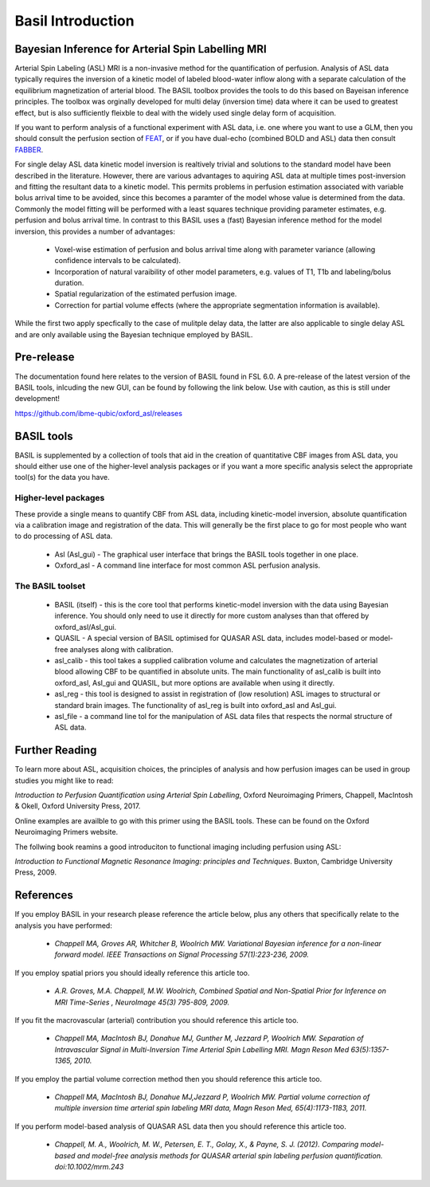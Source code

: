 ==================
Basil Introduction
==================

Bayesian Inference for Arterial Spin Labelling MRI
==================================================

.. image:: images/basil_perfusion.jpg
   :scale: 100 %
   :alt: BASIL perfusion image
   :align: right

Arterial Spin Labeling (ASL) MRI is a non-invasive method for the quantification 
of perfusion. Analysis of ASL data typically requires the inversion of a kinetic 
model of labeled blood-water inflow along with a separate calculation of the equilibrium 
magnetization of arterial blood. The BASIL toolbox provides the tools to do this 
based on Bayeisan inference principles. The toolbox was orginally developed for 
multi delay (inversion time) data where it can be used to greatest effect, but 
is also sufficiently fleixble to deal with the widely used single delay form 
of acquisition.

If you want to 
perform analysis of a functional experiment with ASL data, i.e. one where 
you want to use a GLM, then you should consult the perfusion section of 
`FEAT <https://fsl.fmrib.ox.ac.uk/fsl/fslwiki/FEAT/UserGuide>`_, 
or if you have dual-echo (combined BOLD and ASL) data then consult 
`FABBER <https://fsl.fmrib.ox.ac.uk/fsl/fslwiki/FABBER>`_.

For single delay ASL data kinetic model inversion is realtively trivial and 
solutions to the standard model have been described in the literature. However,
there are various advantages to aquiring ASL data at multiple times 
post-inversion and fitting the resultant data to a kinetic model. This 
permits problems in perfusion estimation associated with variable bolus arrival 
time to be avoided, since this becomes a paramter of the model whose value is 
determined from the data. Commonly the model fitting will be performed with a 
least squares technique providing parameter estimates, e.g. perfusion and bolus 
arrival time. In contrast to this BASIL uses a (fast) Bayesian inference method 
for the model inversion, this provides a number of advantages:

 - Voxel-wise estimation of perfusion and bolus arrival time along with parameter 
   variance (allowing confidence intervals to be calculated).

 - Incorporation of natural varaibility of other model parameters, e.g. values of T1,
   T1b and labeling/bolus duration.

 - Spatial regularization of the estimated perfusion image.

 - Correction for partial volume effects (where the appropriate segmentation 
   information is available).

While the first two apply specfically to the case of mulitple delay data, the latter 
are also applicable to single delay ASL and are only available using the Bayesian 
technique employed by BASIL.

Pre-release
===========

The documentation found here relates to the version of BASIL found in
FSL 6.0. A pre-release of the latest version of the BASIL tools, inlcuding the new GUI, can be found by following the link below. Use with caution, 
as this is still under development!

https://github.com/ibme-qubic/oxford_asl/releases

BASIL tools
===========

BASIL is supplemented by a collection of tools that aid in the creation of quantitative 
CBF images from ASL data, you should either use one of the higher-level analysis packages 
or if you want a more specific analysis select the appropriate tool(s) for the data you 
have.

Higher-level packages
---------------------

These provide a single means to quantify CBF from ASL data, 
including kinetic-model inversion, absolute quantification via a calibration image and 
registration of the data. This will generally be the first place to go for most people 
who want to do processing of ASL data.

 - Asl (Asl_gui) - The graphical user interface that brings the BASIL tools together 
   in one place.

 - Oxford_asl - A command line interface for most common ASL perfusion analysis.


The BASIL toolset
-----------------

 - BASIL (itself) - this is the core tool that performs kinetic-model inversion with the 
   data using Bayesian inference. You should only need to use it directly for more 
   custom analyses than that offered by oxford_asl/Asl_gui.
 - QUASIL - A special version of BASIL optimised for QUASAR ASL data, includes model-based 
   or model-free analyses along with calibration.
 - asl_calib - this tool takes a supplied calibration volume and calculates the 
   magnetization of arterial blood allowing CBF to be quantified in absolute units. The 
   main functionality of asl_calib is built into oxford_asl, Asl_gui and QUASIL, but 
   more options are available when using it directly.
 - asl_reg - this tool is designed to assist in registration of (low resolution) ASL 
   images to structural or standard brain images. The functionality of asl_reg is built 
   into oxford_asl and Asl_gui.
 - asl_file - a command line tol for the manipulation of ASL data files that respects the 
   normal structure of ASL data.

Further Reading
============

To learn more about ASL, acquisition choices, the
principles of analysis and how perfusion images can be used in group
studies you might like to read:

*Introduction to Perfusion Quantification using Arterial Spin
Labelling*, Oxford Neuroimaging Primers, Chappell, MacIntosh & Okell,
Oxford University Press, 2017.

Online examples are availble to go with this primer using the BASIL
tools. These can be found on the Oxford Neuroimaging Primers website.

The follwing book reamins a good introduciton to functional imaging
including perfusion using ASL:

*Introduction to Functional Magnetic Resonance Imaging: principles and
Techniques*. Buxton, Cambridge University Press, 2009.

References
==========

If you employ BASIL in your research please reference the article below, plus any others 
that specifically relate to the analysis you have performed:


 - *Chappell MA, Groves AR, Whitcher B, Woolrich MW. Variational Bayesian inference for a non-linear forward model. IEEE Transactions on Signal Processing 57(1):223-236, 2009.*

If you employ spatial priors you should ideally reference this article too.

 - *A.R. Groves, M.A. Chappell, M.W. Woolrich, Combined Spatial and Non-Spatial Prior for Inference on MRI Time-Series , NeuroImage 45(3) 795-809, 2009.*

If you fit the macrovascular (arterial) contribution you should reference this article too.

 - *Chappell MA, MacIntosh BJ, Donahue MJ, Gunther M, Jezzard P, Woolrich MW. Separation of Intravascular Signal in Multi-Inversion Time Arterial Spin Labelling MRI. Magn Reson Med 63(5):1357-1365, 2010.*

If you employ the partial volume correction method then you should reference this article too.

 - *Chappell MA, MacIntosh BJ, Donahue MJ,Jezzard P, Woolrich MW. Partial volume correction of multiple inversion time arterial spin labeling MRI data, Magn Reson Med, 65(4):1173-1183, 2011.*

If you perform model-based analysis of QUASAR ASL data then you should reference this article too.

 - *Chappell, M. A., Woolrich, M. W., Petersen, E. T., Golay, X., & Payne, S. J. (2012). Comparing model-based and model-free analysis methods for QUASAR arterial spin labeling perfusion quantification. doi:10.1002/mrm.243*

  
